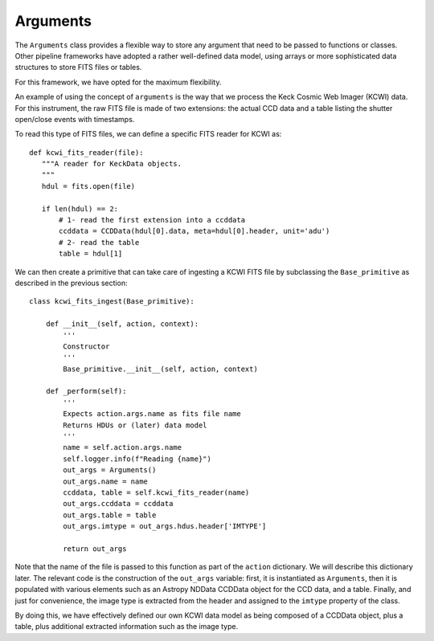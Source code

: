 Arguments
=========
The ``Arguments`` class provides a flexible way to store any argument that need to be passed to functions or classes.
Other pipeline frameworks have adopted a rather well-defined data model, using arrays or more sophisticated data
structures to store FITS files or tables.

For this framework, we have opted for the maximum flexibility.

An example of using the concept of ``arguments`` is the way that we process the Keck Cosmic Web Imager (KCWI) data. For
this instrument, the raw FITS file is made of two extensions: the actual CCD data and a table listing the shutter
open/close events with timestamps.

To read this type of FITS files, we can define a specific FITS reader for KCWI as::

 def kcwi_fits_reader(file):
    """A reader for KeckData objects.
    """
    hdul = fits.open(file)

    if len(hdul) == 2:
        # 1- read the first extension into a ccddata
        ccddata = CCDData(hdul[0].data, meta=hdul[0].header, unit='adu')
        # 2- read the table
        table = hdul[1]

We can then create a primitive that can take care of ingesting a KCWI FITS file by subclassing the ``Base_primitive``
as described in the previous section::

 class kcwi_fits_ingest(Base_primitive):

     def __init__(self, action, context):
         '''
         Constructor
         '''
         Base_primitive.__init__(self, action, context)

     def _perform(self):
         '''
         Expects action.args.name as fits file name
         Returns HDUs or (later) data model
         '''
         name = self.action.args.name
         self.logger.info(f"Reading {name}")
         out_args = Arguments()
         out_args.name = name
         ccddata, table = self.kcwi_fits_reader(name)
         out_args.ccddata = ccddata
         out_args.table = table
         out_args.imtype = out_args.hdus.header['IMTYPE']

         return out_args

Note that the name of the file is passed to this function as part of the ``action`` dictionary. We will describe
this dictionary later.
The relevant code is the construction of the ``out_args`` variable: first, it is instantiated as  ``Arguments``, then
it is populated with various elements such as an Astropy NDData CCDData object for the CCD data, and a table. Finally,
and just for convenience, the image type is extracted from the header and assigned to the ``imtype`` property of
the class.

By doing this, we have effectively defined our own KCWI data model as being composed of a CCDData object, plus a table,
plus additional extracted information such as the image type.